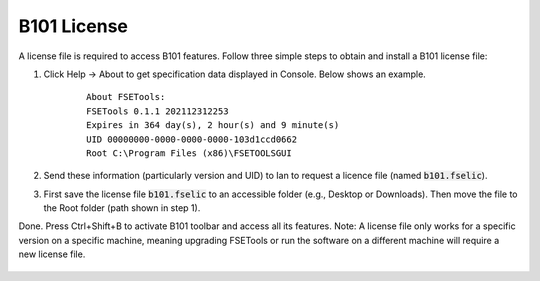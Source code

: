B101 License
============

A license file is required to access B101 features. Follow three simple steps to obtain and install a B101 license file:

1. Click Help -> About to get specification data displayed in Console. Below shows an example.

    ::

        About FSETools:
        FSETools 0.1.1 202112312253
        Expires in 364 day(s), 2 hour(s) and 9 minute(s)
        UID 00000000-0000-0000-0000-103d1ccd0662
        Root C:\Program Files (x86)\FSETOOLSGUI

2. Send these information (particularly version and UID) to Ian to request a licence file (named :code:`b101.fselic`).

3. First save the license file :code:`b101.fselic` to an accessible folder (e.g., Desktop or Downloads). Then move the file to the Root folder (path shown in step 1).

Done. Press Ctrl+Shift+B to activate B101 toolbar and access all its features. Note: A license file only works for a
specific version on a specific machine, meaning upgrading FSETools or run the software on a different machine will
require a new license file.

.. figure:: /quick_start/b101.png
    :alt: B101 Example